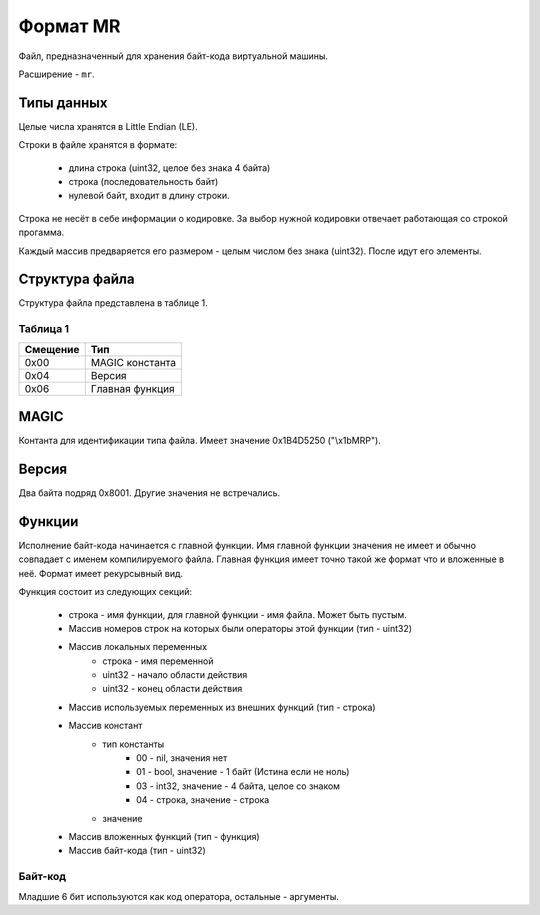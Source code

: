 Формат MR
=========

Файл, предназначенный для хранения байт-кода виртуальной машины.

Расширение - ``mr``.

Типы данных
-----------

Целые числа хранятся в Little Endian (LE).

Строки в файле хранятся в формате:

 * длина строка (uint32, целое без знака 4 байта)
 * строка (последовательность байт)
 * нулевой байт, входит в длину строки.

Строка не несёт в себе информации о кодировке. За выбор нужной кодировки 
отвечает работающая со строкой прогамма.

Каждый массив предваряется его размером - целым числом без знака (uint32). После
идут его элементы.

Структура файла
---------------

Структура файла представлена в таблице 1.

Таблица 1
~~~~~~~~~

+----------+-----------------------+
| Смещение | Тип                   | 
+==========+=======================+
| 0x00     | MAGIC константа       |
+----------+-----------------------+
| 0x04     | Версия                |
+----------+-----------------------+
| 0x06     | Главная функция       |
+----------+-----------------------+

MAGIC
-----
Контанта для идентификации типа файла. Имеет значение 0х1B4D5250 ("\\x1bMRP").

Версия
------
Два байта подряд 0x8001. Другие значения не встречались.

Функции
-------
Исполнение байт-кода начинается с главной функции. Имя главной функции значения
не имеет и обычно совпадает с именем компилируемого файла. Главная функция имеет 
точно такой же формат что и вложенные в неё. Формат имеет рекурсывный вид.

Функция состоит из следующих секций:

 * строка - имя функции, для главной функции - имя файла. Может быть пустым.
 * Массив номеров строк на которых были операторы этой функции (тип - uint32)
 * Массив локальных переменных
    * строка - имя переменной
    * uint32 - начало области действия
    * uint32 - конец области действия
 * Массив используемых переменных из внешних функций (тип - строка)
 * Массив констант
    * тип константы
       * 00 - nil, значения нет
       * 01 - bool, значение - 1 байт (Истина если не ноль)
       * 03 - int32, значение - 4 байта, целое со знаком
       * 04 - строка, значение - строка
    * значение
 * Массив вложенных функций (тип - функция)
 * Массив байт-кода (тип - uint32)
 
Байт-код
~~~~~~~~

Младшие 6 бит используются как код оператора, остальные - аргументы.
 

